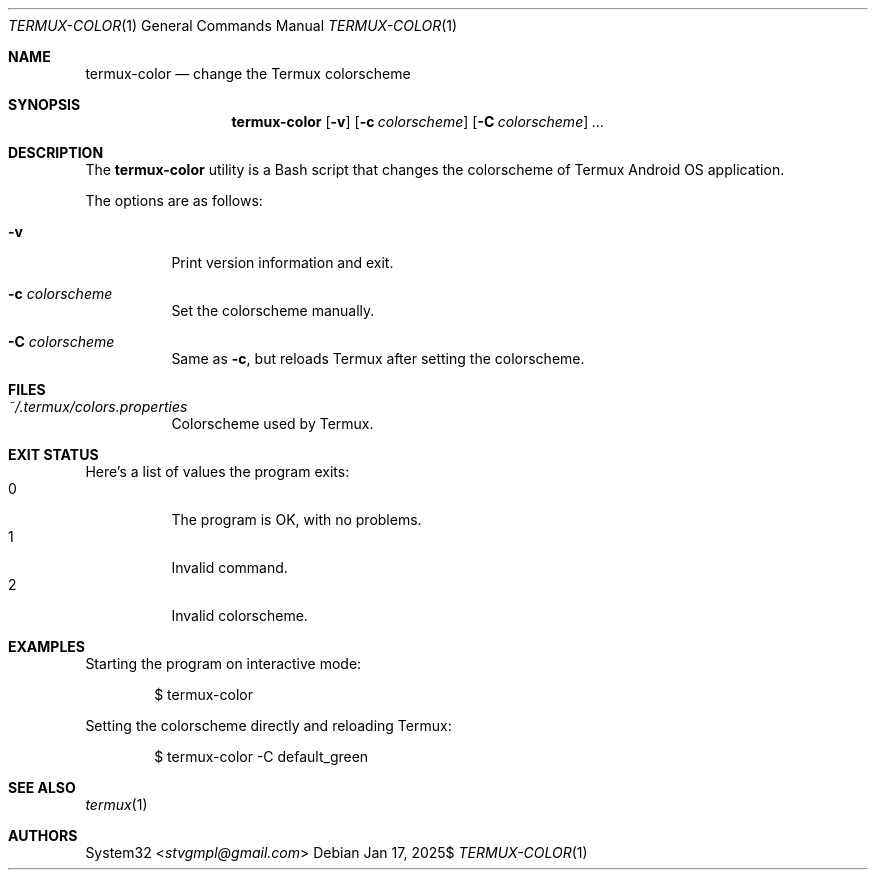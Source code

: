 .Dd $Mdocdate: Jan 17 2025$
.Dt TERMUX-COLOR 1
.Os
.Sh NAME
.Nm termux-color
.Nd change the Termux colorscheme
.Sh SYNOPSIS
.Nm termux-color
.Op Fl v
.Op Fl c Ar colorscheme
.Op Fl C Ar colorscheme
.Ar ...
.Sh DESCRIPTION
The
.Nm
utility is a Bash script that changes the colorscheme of
Termux Android OS application.
.Pp
The options are as follows:
.Bl -tag -width Ds
.It Fl v
Print version information and exit.
.It Fl c Ar colorscheme
Set the colorscheme manually.
.It Fl C Ar colorscheme
Same as
.Fl c ,
but reloads Termux after setting the colorscheme.
.El
.Sh FILES
.Bl -tag -compact
.It Pa ~/.termux/colors.properties
Colorscheme used by Termux.
.Sh EXIT STATUS
.Ex
.Pp
Here's a list of values the program exits:
.Bl -tag
.It 0
The program is OK, with no problems.
.It 1
Invalid command.
.It 2
Invalid colorscheme.
.El
.Sh EXAMPLES
Starting the program on interactive mode:
.Pp
.D1 $ termux-color
.Pp
Setting the colorscheme directly and reloading Termux:
.Pp
.D1 $ termux-color -C default_green
.Pp
.Sh SEE ALSO
.Xr termux 1
.Sh AUTHORS
.An -split
.An System32 Aq Mt stvgmpl@gmail.com

